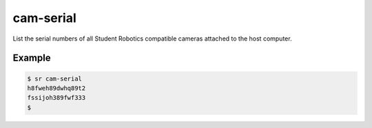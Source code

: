 cam-serial
==========

List the serial numbers of all Student Robotics compatible cameras attached to
the host computer.

Example
-------

.. code::

    $ sr cam-serial
    h8fweh89dwhq89t2
    fssijoh389fwf333
    $
